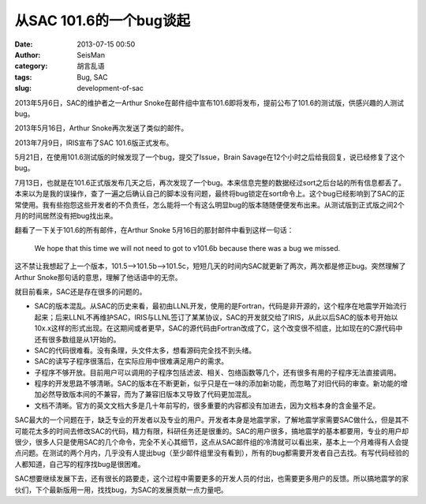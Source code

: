 从SAC 101.6的一个bug谈起
########################

:date: 2013-07-15 00:50
:author: SeisMan
:category: 胡言乱语
:tags: Bug, SAC
:slug: development-of-sac

2013年5月6日，SAC的维护者之一Arthur Snoke在邮件组中宣布101.6即将发布，提前公布了101.6的测试版，供感兴趣的人测试bug。

2013年5月16日，Arthur Snoke再次发送了类似的邮件。

2013年7月9日，IRIS宣布了SAC 101.6版正式发布。

5月21日，在使用101.6测试版的时候发现了一个bug，提交了Issue，Brain Savage在12个小时之后给我回复，说已经修复了这个bug。

7月13日，也就是在101.6正式版发布几天之后，再次发现了一个bug。本来信息完整的数据经过sort之后台站的所有信息都丢了。本来以为是我的误操作，查了一遍之后确认自己的脚本没有问题，最终将bug锁定在sort命令上。这个bug已经影响到了SAC的正常使用。我有些抱怨这些开发者的不负责任，怎么能将一个有这么明显bug的版本随随便便发布出来。从测试版到正式版之间2个月的时间居然没有把bug找出来。

翻看了一下关于101.6的所有邮件，在Arthur Snoke 5月16日的那封邮件中看到这样一句话：

    We hope that this time we will not need to got to v101.6b because
    there was a bug we missed.

这不禁让我想起了上一个版本，101.5-->101.5b-->101.5c，短短几天的时间内SAC就更新了两次，两次都是修正bug。突然理解了Arthur Snoke那句话的意思，理解了他话语中的无奈。

就目前看来，SAC还是存在很多的问题的。

- SAC的版本混乱。从SAC的历史来看，最初由LLNL开发，使用的是Fortran，代码是非开源的，这个程序在地震学开始流行起来；后来LLNL不再维护SAC，IRIS与LLNL签订了某某协议，SAC的开发就交给了IRIS，从此以后SAC的版本号开始以10x.x这样的形式出现。在这期间或者更早，SAC的源代码由Fortran改成了C，这个改变很不彻底，比如现在的C源代码中还有很多数组是从1开始的。
- SAC的代码很难看。没有条理，头文件太多，想看源码完全找不到头绪。
- SAC的读写子程序很落后，在实际应用中很难满足用户的需求。
- 子程序不够开放。目前用户可以调用的子程序包括滤波、相关、包络函数等几个，还有很多有用的子程序无法直接调用。
- 程序的开发思路不够清晰。SAC的版本在不断更新，似乎只是在一味的添加新功能，而忽略了对旧代码的审查。新功能的增加必然导致版本间的不兼容，而为了兼容旧版本又导致了代码更加混乱。
- 文档不清晰。官方的英文文档大多是几十年前写的，很多重要的内容都没有加进去，因为文档本身的含金量不足。  

SAC最大的一个问题在于，缺乏专业的开发者以及专业的用户。开发者本身是地震学家，了解地震学家需要SAC做什么，但是其不可能花太多的时间去修改SAC的代码，精力有限，科研任务还是很重的。SAC的用户很多，搞地震学的基本都要用，专业的用户却很少，很多人只是使用SAC的几个命令，完全不关心其细节，这点从SAC邮件组的冷清就可以看出来，基本上一个月难得有人会提点问题。在测试的两个月内，几乎没有人提出bug（至少邮件组里没有看到），所有的bug都需要开发者自己去找。有写代码经验的人都知道，自己写的程序找bug是很困难。

SAC想要继续发展下去，还有很长的路要走，这个过程中需要更多的开发人员的付出，也需要更多用户的反馈。所以搞地震学的家伙们，下个最新版用一用，找找bug，为SAC的发展贡献一点力量吧。
